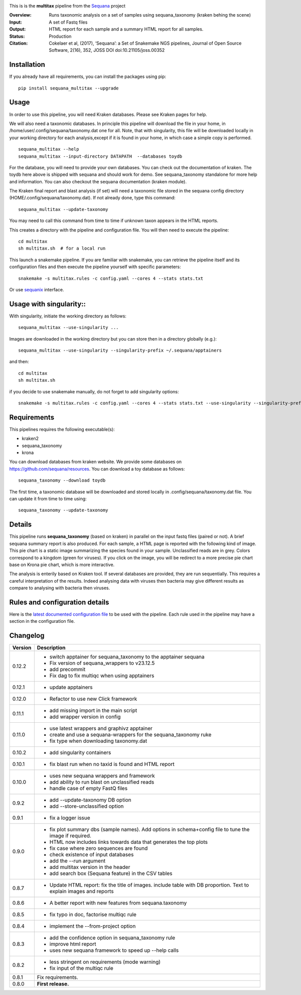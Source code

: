 
.. image:: https://badge.fury.io/py/sequana-multitax.svg
     :target: https://pypi.python.org/pypi/sequana_multitax


.. image:: https://github.com/sequana/multitax/actions/workflows/main.yml/badge.svg
   :target: https://github.com/sequana/multitax/actions/workflows/main.yaml

.. image:: https://img.shields.io/badge/python-3.8%20%7C%203.9%20%7C3.10-blue.svg
    :target: https://pypi.python.org/pypi/sequana
    :alt: Python 3.8 | 3.9 | 3.10

.. image:: http://joss.theoj.org/papers/10.21105/joss.00352/status.svg
    :target: http://joss.theoj.org/papers/10.21105/joss.00352
    :alt: JOSS (journal of open source software) DOI

This is is the **multitax** pipeline from the `Sequana <https://sequana.readthedocs.org>`_ project

:Overview: Runs taxonomic analysis on a set of samples using sequana_taxonomy (kraken behing the scene)
:Input: A set of Fastq files
:Output: HTML report for each sample and a summary HTML report for all samples.
:Status: Production
:Citation: Cokelaer et al, (2017), ‘Sequana’: a Set of Snakemake NGS pipelines, Journal of Open Source Software, 2(16), 352, JOSS DOI doi:10.21105/joss.00352


Installation
~~~~~~~~~~~~

If you already have all requirements, you can install the packages using pip::

    pip install sequana_multitax --upgrade


Usage
~~~~~

In order to use this pipeline, you will need Kraken databases. Please see Kraken pages for help.

We will also need a taxonomic databases. In principle this pipeline will download the file in your home, in
/home/user/.config/sequana/taxonomy.dat one for all. Note, that with singularity, this file will be downloaded locally in your working directory for each analysis,except if it is found in your home, in which case a simple copy is performed.

::

    sequana_multitax --help
    sequana_multitax --input-directory DATAPATH  --databases toydb

For the database, you will need to provide your own databases. You can check out
the documentation of kraken. The toydb here above is shipped with sequana and
should work for demo. See sequana_taxonomy standalone for more help and
information. You can also checkout the sequana documentation (kraken module).


The Kraken final report and blast analysis (if set) will need a taxonomic file
stored in the sequana config directory (HOME/.config/sequana/taxonomy.dat). If
not already done, type this command::

    sequana_multitax --update-taxonomy

You may need to call this command from time to time if unknown taxon appears in
the HTML reports.


This creates a directory with the pipeline and configuration file. You will then need
to execute the pipeline::

    cd multitax
    sh multitax.sh  # for a local run

This launch a snakemake pipeline. If you are familiar with snakemake, you can
retrieve the pipeline itself and its configuration files and then execute the pipeline yourself with specific parameters::

    snakemake -s multitax.rules -c config.yaml --cores 4 --stats stats.txt

Or use `sequanix <https://sequana.readthedocs.io/en/main/sequanix.html>`_ interface.


Usage with singularity::
~~~~~~~~~~~~~~~~~~~~~~~~~

With singularity, initiate the working directory as follows::

    sequana_multitax --use-singularity ...

Images are downloaded in the working directory but you can store then in a directory globally (e.g.)::

    sequana_multitax --use-singularity --singularity-prefix ~/.sequana/apptainers

and then::

    cd multitax
    sh multitax.sh

if you decide to use snakemake manually, do not forget to add singularity options::

    snakemake -s multitax.rules -c config.yaml --cores 4 --stats stats.txt --use-singularity --singularity-prefix ~/.sequana/apptainers --singularity-args "-B /home:/home"


Requirements
~~~~~~~~~~~~

This pipelines requires the following executable(s):

- kraken2
- sequana_taxonomy
- krona


.. image:: https://raw.githubusercontent.com/sequana/multitax/main/sequana_pipelines/multitax/dag.png

You can download databases from kraken website. We provide some databases on
https://github.com/sequana/resources. You can download a toy database as follows::

    sequana_taxonomy --download toydb

The first time, a taxonomic database will be downloaded and stored locally in
.config/sequana/taxonomy.dat file. You can update it from time to time using::

    sequana_taxonomy --update-taxonomy


Details
~~~~~~~~~

This pipeline runs **sequana_taxonomy** (based on kraken) in parallel on the input fastq files (paired or not).
A brief sequana summary report is also produced. For each sample, a HTML page is
reported with the following kind of image. This pie chart is a static image
summarizing the species found in your sample. Unclassified reads are in grey.
Colors correspond to a kingdom (green for viruses). If you click on the image,
you will be redirect to a more precise pie chart base on Krona pie chart, which
is more interactive.

.. image:: https://raw.githubusercontent.com/sequana/multitax/main/doc/images/piechart.png

The analysis is enterily based on Kraken tool. If several databases are
provided, they are run sequentially. This requires a careful interpretation of
the results. Indeed analysing data with viruses then bacteria may give different
results as compare to analysing with bacteria then viruses.


Rules and configuration details
~~~~~~~~~~~~~~~~~~~~~~~~~~~~~~~

Here is the `latest documented configuration file <https://raw.githubusercontent.com/sequana/multitax/main/sequana_pipelines/multitax/config.yaml>`_
to be used with the pipeline. Each rule used in the pipeline may have a section in the configuration file.

Changelog
~~~~~~~~~

========= ====================================================================
Version   Description
========= ====================================================================
0.12.2    * switch apptainer for sequana_taxonomy to the apptainer sequana
          * Fix version of sequana_wrappers to v23.12.5
          * add precommit
          * Fix dag to fix multiqc when using apptainers
0.12.1    * update apptainers
0.12.0    * Refactor to use new Click framework
0.11.1    * add missing import in the main script
          * add wrapper version in config
0.11.0    * use latest wrappers and graphivz apptainer
          * create and use a sequana-wrappers for the sequana_taxonomy ruke
          * fix type when downloading taxonomy.dat
0.10.2    * add singularity containers
0.10.1    * fix blast run when no taxid is found and HTML report
0.10.0    * uses new sequana wrappers and framework
          * add ability to run blast on unclassified reads
          * handle case of empty FastQ files
0.9.2     * add --update-taxonomy DB option
          * add --store-unclassified option
0.9.1     * fix a logger issue
0.9.0     * fix plot summary dbs (sample names). Add options in schema+config
            file to tune the image if required.
          * HTML now includes links towards data that generates the top plots
          * fix case where zero sequences are found
          * check existence of input databases
          * add the --run argument
          * add multitax version in the header
          * add search box (Sequana feature) in the CSV tables
0.8.7     * Update HTML report: fix the title of images. include table with DB
            proportion. Text to explain images and reports
0.8.6     * A better report with new features from sequana.taxonomy
0.8.5     * fix typo in doc, factorise multiqc rule
0.8.4     * implement the --from-project option
0.8.3     * add the confidence option in sequana_taxonomy rule
          * improve html report
          * uses new sequana framework to speed up --help calls
0.8.2     * less stringent on requirements (mode warning)
          * fix input of the multiqc rule
0.8.1     Fix requirements.
0.8.0     **First release.**
========= ====================================================================
